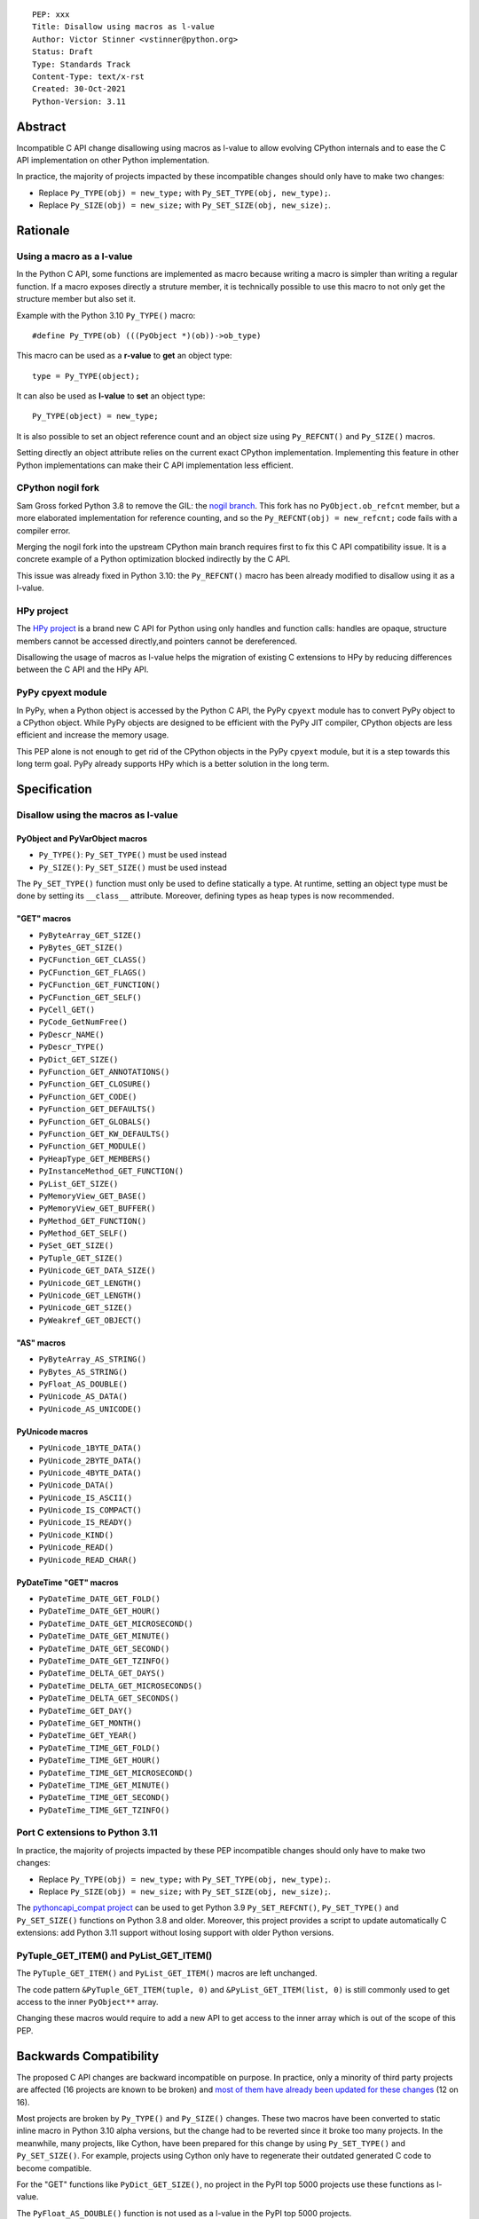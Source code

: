 ::

    PEP: xxx
    Title: Disallow using macros as l-value
    Author: Victor Stinner <vstinner@python.org>
    Status: Draft
    Type: Standards Track
    Content-Type: text/x-rst
    Created: 30-Oct-2021
    Python-Version: 3.11


Abstract
========

Incompatible C API change disallowing using macros as l-value to allow
evolving CPython internals and to ease the C API implementation on other
Python implementation.

In practice, the majority of projects impacted by these incompatible
changes should only have to make two changes:

* Replace ``Py_TYPE(obj) = new_type;``
  with ``Py_SET_TYPE(obj, new_type);``.
* Replace ``Py_SIZE(obj) = new_size;``
  with ``Py_SET_SIZE(obj, new_size);``.


Rationale
=========

Using a macro as a l-value
--------------------------

In the Python C API, some functions are implemented as macro because
writing a macro is simpler than writing a regular function. If a macro
exposes directly a struture member, it is technically possible to use
this macro to not only get the structure member but also set it.

Example with the Python 3.10 ``Py_TYPE()`` macro::

    #define Py_TYPE(ob) (((PyObject *)(ob))->ob_type)

This macro can be used as a **r-value** to **get** an object type::

    type = Py_TYPE(object);

It can also be used as **l-value** to **set** an object type::

    Py_TYPE(object) = new_type;

It is also possible to set an object reference count and an object size
using ``Py_REFCNT()`` and ``Py_SIZE()`` macros.

Setting directly an object attribute relies on the current exact CPython
implementation. Implementing this feature in other Python
implementations can make their C API implementation less efficient.

CPython nogil fork
------------------

Sam Gross forked Python 3.8 to remove the GIL: the `nogil branch
<https://github.com/colesbury/nogil/>`_. This fork has no
``PyObject.ob_refcnt`` member, but a more elaborated implementation for
reference counting, and so the ``Py_REFCNT(obj) = new_refcnt;`` code
fails with a compiler error.

Merging the nogil fork into the upstream CPython main branch requires
first to fix this C API compatibility issue. It is a concrete example of
a Python optimization blocked indirectly by the C API.

This issue was already fixed in Python 3.10: the ``Py_REFCNT()`` macro
has been already modified to disallow using it as a l-value.

HPy project
-----------

The `HPy project <https://hpyproject.org/>`_ is a brand new C API for
Python using only handles and function calls: handles are opaque,
structure members cannot be accessed directly,and pointers cannot be
dereferenced.

Disallowing the usage of macros as l-value helps the migration of
existing C extensions to HPy by reducing differences between the C API
and the HPy API.

PyPy cpyext module
------------------

In PyPy, when a Python object is accessed by the Python C API, the PyPy
``cpyext`` module has to convert PyPy object to a CPython object. While
PyPy objects are designed to be efficient with the PyPy JIT compiler,
CPython objects are less efficient and increase the memory usage.

This PEP alone is not enough to get rid of the CPython objects in the
PyPy ``cpyext`` module, but it is a step towards this long term goal.
PyPy already supports HPy which is a better solution in the long term.


Specification
=============

Disallow using the macros as l-value
------------------------------------

PyObject and PyVarObject macros
^^^^^^^^^^^^^^^^^^^^^^^^^^^^^^^

* ``Py_TYPE()``: ``Py_SET_TYPE()`` must be used instead
* ``Py_SIZE()``: ``Py_SET_SIZE()`` must be used instead

The ``Py_SET_TYPE()`` function must only be used to define statically a
type. At runtime, setting an object type must be done by setting its
``__class__`` attribute. Moreover, defining types as heap types is now
recommended.

"GET" macros
^^^^^^^^^^^^

* ``PyByteArray_GET_SIZE()``
* ``PyBytes_GET_SIZE()``
* ``PyCFunction_GET_CLASS()``
* ``PyCFunction_GET_FLAGS()``
* ``PyCFunction_GET_FUNCTION()``
* ``PyCFunction_GET_SELF()``
* ``PyCell_GET()``
* ``PyCode_GetNumFree()``
* ``PyDescr_NAME()``
* ``PyDescr_TYPE()``
* ``PyDict_GET_SIZE()``
* ``PyFunction_GET_ANNOTATIONS()``
* ``PyFunction_GET_CLOSURE()``
* ``PyFunction_GET_CODE()``
* ``PyFunction_GET_DEFAULTS()``
* ``PyFunction_GET_GLOBALS()``
* ``PyFunction_GET_KW_DEFAULTS()``
* ``PyFunction_GET_MODULE()``
* ``PyHeapType_GET_MEMBERS()``
* ``PyInstanceMethod_GET_FUNCTION()``
* ``PyList_GET_SIZE()``
* ``PyMemoryView_GET_BASE()``
* ``PyMemoryView_GET_BUFFER()``
* ``PyMethod_GET_FUNCTION()``
* ``PyMethod_GET_SELF()``
* ``PySet_GET_SIZE()``
* ``PyTuple_GET_SIZE()``
* ``PyUnicode_GET_DATA_SIZE()``
* ``PyUnicode_GET_LENGTH()``
* ``PyUnicode_GET_LENGTH()``
* ``PyUnicode_GET_SIZE()``
* ``PyWeakref_GET_OBJECT()``

"AS" macros
^^^^^^^^^^^

* ``PyByteArray_AS_STRING()``
* ``PyBytes_AS_STRING()``
* ``PyFloat_AS_DOUBLE()``
* ``PyUnicode_AS_DATA()``
* ``PyUnicode_AS_UNICODE()``

PyUnicode macros
^^^^^^^^^^^^^^^^

* ``PyUnicode_1BYTE_DATA()``
* ``PyUnicode_2BYTE_DATA()``
* ``PyUnicode_4BYTE_DATA()``
* ``PyUnicode_DATA()``
* ``PyUnicode_IS_ASCII()``
* ``PyUnicode_IS_COMPACT()``
* ``PyUnicode_IS_READY()``
* ``PyUnicode_KIND()``
* ``PyUnicode_READ()``
* ``PyUnicode_READ_CHAR()``

PyDateTime "GET" macros
^^^^^^^^^^^^^^^^^^^^^^^

* ``PyDateTime_DATE_GET_FOLD()``
* ``PyDateTime_DATE_GET_HOUR()``
* ``PyDateTime_DATE_GET_MICROSECOND()``
* ``PyDateTime_DATE_GET_MINUTE()``
* ``PyDateTime_DATE_GET_SECOND()``
* ``PyDateTime_DATE_GET_TZINFO()``
* ``PyDateTime_DELTA_GET_DAYS()``
* ``PyDateTime_DELTA_GET_MICROSECONDS()``
* ``PyDateTime_DELTA_GET_SECONDS()``
* ``PyDateTime_GET_DAY()``
* ``PyDateTime_GET_MONTH()``
* ``PyDateTime_GET_YEAR()``
* ``PyDateTime_TIME_GET_FOLD()``
* ``PyDateTime_TIME_GET_HOUR()``
* ``PyDateTime_TIME_GET_MICROSECOND()``
* ``PyDateTime_TIME_GET_MINUTE()``
* ``PyDateTime_TIME_GET_SECOND()``
* ``PyDateTime_TIME_GET_TZINFO()``

Port C extensions to Python 3.11
--------------------------------

In practice, the majority of projects impacted by these PEP incompatible
changes should only have to make two changes:

* Replace ``Py_TYPE(obj) = new_type;``
  with ``Py_SET_TYPE(obj, new_type);``.
* Replace ``Py_SIZE(obj) = new_size;``
  with ``Py_SET_SIZE(obj, new_size);``.

The `pythoncapi_compat project
<https://github.com/pythoncapi/pythoncapi_compat>`_ can be used to get
Python 3.9 ``Py_SET_REFCNT()``, ``Py_SET_TYPE()`` and ``Py_SET_SIZE()``
functions on Python 3.8 and older. Moreover, this project provides a
script to update automatically C extensions: add Python 3.11 support
without losing support with older Python versions.

PyTuple_GET_ITEM() and PyList_GET_ITEM()
----------------------------------------

The ``PyTuple_GET_ITEM()`` and ``PyList_GET_ITEM()`` macros are left
unchanged.

The code pattern ``&PyTuple_GET_ITEM(tuple, 0)`` and
``&PyList_GET_ITEM(list, 0)`` is still commonly used to get access to
the inner ``PyObject**`` array.

Changing these macros would require to add a new API to get access to
the inner array which is out of the scope of this PEP.


Backwards Compatibility
=======================

The proposed C API changes are backward incompatible on purpose.  In
practice, only a minority of third party projects are affected (16
projects are known to be broken) and `most of them have already been
updated for these changes
<https://bugs.python.org/issue39573#msg401378>`__ (12 on 16).

Most projects are broken by ``Py_TYPE()`` and ``Py_SIZE()`` changes.
These two macros have been converted to static inline macro in Python
3.10 alpha versions, but the change had to be reverted since it broke
too many projects. In the meanwhile, many projects, like Cython, have
been prepared for this change by using ``Py_SET_TYPE()`` and
``Py_SET_SIZE()``. For example, projects using Cython only have to
regenerate their outdated generated C code to become compatible.

For the "GET" functions like ``PyDict_GET_SIZE()``, no project in the PyPI
top 5000 projects use these functions as l-value.

The ``PyFloat_AS_DOUBLE()`` function is not used as a l-value in the
PyPI top 5000 projects.

The ``PyBytes_AS_STRING()`` and ``PyByteArray_AS_STRING()`` are used as
l-value but only to modify string characters, not to override the
``PyBytesObject.ob_sval`` or ``PyByteArrayObject.ob_start`` member.
For example, Cython uses the following code which remains valid::

    PyByteArray_AS_STRING(string)[i] = (char) v;

This change does not follow the PEP 387 deprecation process. There is no
known way to emit a deprecation warning when a macro is used as a
l-value, but not when it's used differently (ex: r-value).


Rejected Idea: Leave the macros as they are
===========================================

The documentation of each function can discourage developers to use
macros to modify Python objects.

If these is a need to make an assignment, a setter function can be added
and the macro documentation can require to use the setter function. For
example, a ``Py_SET_TYPE()`` function has been added to Python 3.9 and
the ``Py_TYPE()`` documentation now requires to use the
``Py_SET_TYPE()`` function to set an object type.

If developers use macros as l-value, it's their responsibility when
their code breaks, not the Python responsibility. We are operating under
the consenting adults principle: we expect users of the Python C API to
use it as documented and expect them to take care of the fallout, if
things break when they don't.

This idea was rejected because only few developers read the
documentation, and only a minority is tracking changes of the Python C
API documentation. The majority of developers are only using CPython and
so are not aware of compatibility issues with other Python
implementations.

Moreover, continuing to allow using macros as l-values does not solve
issues of the nogil, PyPy and HPy projects.


Macros already modified
=======================

The following C API macros have already been modified to disallow using
them as l-value:

* ``PyCell_SET()``
* ``PyList_SET_ITEM()``
* ``PyTuple_SET_ITEM()``
* ``Py_REFCNT()`` (Python 3.10): ``Py_SET_REFCNT()`` must be used
* ``_PyGCHead_SET_FINALIZED()``
* ``_PyGCHead_SET_NEXT()``
* ``asdl_seq_GET()``
* ``asdl_seq_GET_UNTYPED()``
* ``asdl_seq_LEN()``
* ``asdl_seq_SET()``
* ``asdl_seq_SET_UNTYPED()``

For example, ``PyList_SET_ITEM(list, 0, item) < 0`` now fails with a
compiler error as expected.


References
==========

* `Python C API: Add functions to access PyObject
  <https://vstinner.github.io/c-api-abstract-pyobject.html>`_ (October
  2021) article by Victor Stinner
* `[C API] Disallow using PyFloat_AS_DOUBLE() as l-value
  <https://bugs.python.org/issue45476>`_
  (October 2021)
* `[capi-sig] Py_TYPE() and Py_SIZE() become static inline functions
  <https://mail.python.org/archives/list/capi-sig@python.org/thread/WGRLTHTHC32DQTACPPX36TPR2GLJAFRB/>`_
  (September 2021)
* `[C API] Avoid accessing PyObject and PyVarObject members directly: add Py_SET_TYPE() and Py_IS_TYPE(), disallow Py_TYPE(obj)=type
  <https://bugs.python.org/issue39573>`__ (February 2020)
* `bpo-30459: PyList_SET_ITEM  could be safer
  <https://bugs.python.org/issue30459>`_ (May 2017)


Copyright
=========

This document is placed in the public domain or under the
CC0-1.0-Universal license, whichever is more permissive.
